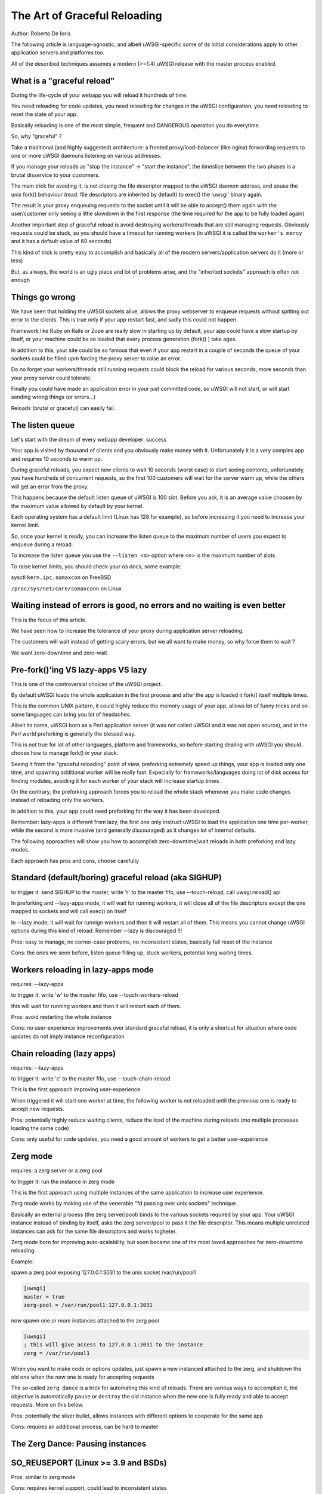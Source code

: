 The Art of Graceful Reloading
=============================

Author: Roberto De Ioris

The following article is language-agnostic, and albeit uWSGI-specific some of its initial considerations apply to other application servers and platforms too.

All of the described techniques assumes a modern (>=1.4) uWSGI release with the master process enabled.

What is a "graceful reload" 
***************************

During the life-cycle of your webapp you will reload it hundreds of time.

You need reloading for code updates, you need reloading for changes in the uWSGI configuration, you need reloading to reset the state of your app.

Basically reloading is one of the most simple, frequent and DANGEROUS operation you do everytime.

So, why "graceful" ?

Take a traditional (and highly suggested) architecture: a fronted proxy/load-balancer (like nginx) forwarding requests to one or more uWSGI daemons listening on various addresses.

If you manage your reloads as "stop the instance" -> "start the instance", the timeslice between the two phases is a brutal disservice to your customers.

The main trick for avoiding it, is not closing the file descriptor mapped to the uWSGI daemon address, and abuse the unix fork() behaviour (read: file descriptors are inherited by default) to exec() the 'uwsgi' binary again.

The result is your proxy enqueuing requests to the socket until it will be able to accept() them again with the user/customer only seeing a little slowdown in the first response (the time required for the app to be fully loaded again)

Another important step of graceful reload is avoid destroying workers/threads that are still managing requests. Obviously requests could be stuck, so you should have a timeout for running workers (in uWSGI it is called the ``worker's mercy`` and it has a default value of 60 seconds)

This kind of trick is pretty easy to accomplish and basically all of the modern servers/application servers do it (more or less)

But, as always, the world is an ugly place and lot of problems arise, and the "inherited sockets" approach is often not enough

Things go wrong
***************

We have seen that holding the uWSGI sockets alive, allows the proxy webserver to enqueue requests without spitting out error
to the clients. This is true only if your app restart fast, and sadly this could not happen.

Framework like Ruby on Rails or Zope are really slow in starting up by default, your app could have a slow startup by itself, or your machine could
be so loaded that every process generation (fork() ) take ages.

In addition to this, your site could be so famous that even if your app restart in a couple of seconds the queue of your sockets could be filled upm forcing the proxy server
to raise an error.

Do no forget your workers/threads still running requests could block the reload for various seconds, more seconds than your proxy server could tolerate.

Finally you could have made an application error in your just committed code, so uWSGI will not start, or will start sending wrong things (or errors...)

Reloads (brutal or graceful) can easily fail.

The listen queue
****************

Let's start with the dream of every webapp developer: success

Your app is visited by thousand of clients and you obviously make money with it. Unfortunately it is a very complex app and requires
10 seconds to warm up.

During graceful reloads, you expect new clients to wait 10 seconds (worst case) to start seeing contents, unfortunately, you have
hundreds of concurrent requests, so the first 100 customers will wait for the server warm up, while the others will get an error from the proxy.

This happens because the default listen queue of uWSGI is 100 slot. Before you ask, it is an average value choosen by the maximum value allowed by default by your kernel.

Each operating system has a default limit (Linux has 128 for example), so before increasing it you need to increase your kernel limit.

So, once your kernel is ready, you can increase the listen queue to the maximum number of users you expect to enqueue during a reload.

To increase the listen queue you use the ``--listen <n>`` option where <n> is the maximum number of slots

To raise kernel limits, you should check your os docs, some example:

sysctl ``kern.ipc.somaxcon`` on FreeBSD

``/proc/sys/net/core/somaxconn`` on Linux

Waiting instead of errors is good, no errors and no waiting is even better
**************************************************************************

This is the focus of this article.

We have seen how to increase the tolerance of your proxy during application server reloading.

The customers will wait instead of getting scary errors, but we all want to make money, so why force them to wait ?

We want zero-downtime and zero-wait


Pre-fork()'ing VS lazy-apps VS lazy
***********************************

This is one of the controversial choices of the uWSGI project.

By default uWSGI loads the whole application in the first process and after the app is loaded it fork() itself multiple times.

This is the common UNIX pattern, it could highly reduce the memory usage of your app, allows lot of funny tricks and on some languages
can bring you lot of headaches.

Albeit its name, uWSGI born as a Perl application server (it was not called uWSGI and it was not open source), and in the Perl world preforking
is generally the blessed way.

This is not true for lot of other languages, platform and frameworks, so before starting dealing with uWSGI you should choose how to manage fork() in your stack.

Seeing it from the "graceful reloading" point of view, preforking extremely speed up things, your app is loaded only one time, and spawning additional worker
will be really fast. Expecially for frameworks/languages doing lot of disk access for finding modules, avoiding it for each worker of your stack will increase startup times.

On the contrary, the preforking approach forces you to reload the whole stack whenever you make code changes instead of reloading only the workers.

In addition to this, your app could need preforking for the way it has been developed.

Remember: lazy-apps is different from lazy, the first one only instruct uWSGI to load the application one time per-worker, while the second is more invasive (and generally discouraged) as it changes lot of internal defaults.

The following approaches will show you how to accomplish zero-downtime/wait reloads in both preforking and lazy modes.

Each approach has pros and cons, choose carefully

Standard (default/boring) graceful reload (aka SIGHUP)
******************************************************

to trigger it: send SIGHUP to the master, write 'r' to the master fifo, use --touch-reload, call uwsgi.reload() api

In preforking and --lazy-apps mode, it will wait for running workers, it will close all of the file descriptors except the one mapped to sockets and will call exec() on itself

In --lazy mode, it will wait for runnign workers and then it will restart all of them. This means you cannot change uWSGI options during this kind of reload. Remember --lazy is discouraged !!!

Pros: easy to manage, no corner-case problems, no inconsistent states, basically full reset of the instance

Cons: the ones we seen before, listen queue filling up, stuck workers, potential long waiting times.


Workers reloading in lazy-apps mode
***********************************

requires: --lazy-apps

to trigger it: write 'w' to the master fifo, use --touch-workers-reload

this will wait for running workers and then it will restart each of them.

Pros: avoid restarting the whole instance

Cons: no user-experience improvements over standard graceful reload, it is only a shortcut for situation where code updates do not imply instance reconfiguration

Chain reloading (lazy apps)
***************************

requires: --lazy-apps

to trigger it: write 'c' to the master fifo, use --touch-chain-reload

This is the first approach improving user-experience

When triggered it will start one worker at time, the following worker is not reloaded until the previous one is ready to accept new requests.

Pros: potentially highly reduce waiting clients, reduce the load of the machine during reloads (mo multiple processes loading the same code)

Cons: only useful for code updates, you need a good amount of workers to get a better user-experience

Zerg mode
*********

requires: a zerg server or a zerg pool

to trigger it: run the instance in zerg mode

This is the first approach using multiple instances of the same application to increase user experience.

Zerg mode works by making use of the venerable "fd passing over unix sockets" technique.

Basically an external process (the zerg server/pool) binds to the various sockets required by your app. Your uWSGI instance instead of binding by itself, asks the zerg server/pool to pass it the file descriptor. This means multiple unrelated instances
can ask for the same file descriptors and works togheter.

Zerg mode born for improving auto-scalability, but soon became one of the most loved approaches for zero-downtime reloading.

Example:

spawn a zerg pool exposing 127.0.0.1:3031 to the unix socket /var/run/pool1

.. code-block:: ini

   [uwsgi]
   master = true
   zerg-pool = /var/run/pool1:127.0.0.1:3031
   
now spawn one or more instances attached to the zerg pool

.. code-block:: ini

   [uwsgi]
   ; this will give access to 127.0.0.1:3031 to the instance
   zerg = /var/run/pool1

When you want to make code or options updates, just spawn a new instanced attached to the zerg, and shutdown the old one when the new one is ready for accepting requests

The so-called ``zerg dance`` is a trick for automating this kind of reloads. There are various ways to accomplish it, the objective is automatically
``pause`` or ``destroy`` the old instance when the new one is fully ready and able to accept requests. More on this below.

Pros: potentially the silver bullet, allows instances with different options to cooperate for the same app

Cons: requires an additional process, can be hard to master

The Zerg Dance: Pausing instances
*********************************

SO_REUSEPORT (Linux >= 3.9 and BSDs)
************************************

Pros: similar to zerg mode

Cons: requires kernel support, could lead to inconsistent states

The Black Art (for rich and brave people): master forking
*********************************************************

Subscription system
*******************

References
**********

:doc:`../MasterFIFO`

:doc:`../Hooks`

:doc:`../Zerg`
